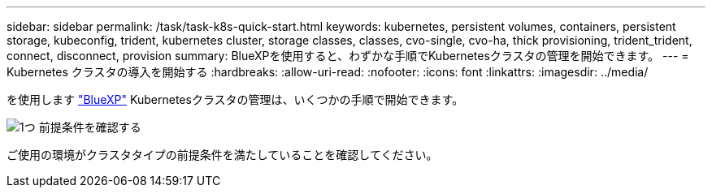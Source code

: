 ---
sidebar: sidebar 
permalink: /task/task-k8s-quick-start.html 
keywords: kubernetes, persistent volumes, containers, persistent storage, kubeconfig, trident, kubernetes cluster, storage classes, classes, cvo-single, cvo-ha, thick provisioning, trident_trident, connect, disconnect, provision 
summary: BlueXPを使用すると、わずかな手順でKubernetesクラスタの管理を開始できます。 
---
= Kubernetes クラスタの導入を開始する
:hardbreaks:
:allow-uri-read: 
:nofooter: 
:icons: font
:linkattrs: 
:imagesdir: ../media/


[role="lead"]
を使用します link:https://docs.netapp.com/us-en/cloud-manager-setup-admin/index.html["BlueXP"^] Kubernetesクラスタの管理は、いくつかの手順で開始できます。

.image:https://raw.githubusercontent.com/NetAppDocs/common/main/media/number-1.png["1つ"] 前提条件を確認する
[role="quick-margin-para"]
ご使用の環境がクラスタタイプの前提条件を満たしていることを確認してください。

ifdef::aws[]

[role="quick-margin-para"]
link:https://docs.netapp.com/us-en/cloud-manager-kubernetes/requirements/kubernetes-reqs-aws.html["AWS での Kubernetes クラスタの要件"]endif：：aws[]

ifdef::azure[]

[role="quick-margin-para"]
link:https://docs.netapp.com/us-en/cloud-manager-kubernetes/requirements/kubernetes-reqs-aks.html["Azure での Kubernetes クラスタの要件"]endif：：azure[]

ifdef::gcp[]

[role="quick-margin-para"]
link:https://docs.netapp.com/us-en/cloud-manager-kubernetes/requirements/kubernetes-reqs-gke.html["Google Cloud の Kubernetes クラスタの要件"]endif：GCP []

.image:https://raw.githubusercontent.com/NetAppDocs/common/main/media/number-2.png["2 つ"] KubernetesクラスタをBlueXPに追加します
[role="quick-margin-para"]
Kubernetesクラスタを追加し、BlueXPを使用して作業環境に接続できます。

ifdef::aws[]

[role="quick-margin-para"]
link:https://docs.netapp.com/us-en/cloud-manager-kubernetes/task/task-kubernetes-discover-aws.html["Amazon Kubernetes クラスタを追加"]endif：：aws[]

ifdef::azure[]

[role="quick-margin-para"]
link:https://docs.netapp.com/us-en/cloud-manager-kubernetes/task/task-kubernetes-discover-azure.html["Azure Kubernetes クラスタを追加"]endif：：azure[]

ifdef::gcp[]

[role="quick-margin-para"]
link:https://docs.netapp.com/us-en/cloud-manager-kubernetes/task/task-kubernetes-discover-gke.html["Google Cloud Kubernetes クラスタを追加"]endif：GCP []

.image:https://raw.githubusercontent.com/NetAppDocs/common/main/media/number-3.png["4."] 永続ボリュームのプロビジョニングを開始します
[role="quick-margin-para"]
Kubernetes の標準のインターフェイスと構成要素を使用して、永続ボリュームを要求および管理できます。BlueXPでは、NFSおよびiSCSIストレージクラスが作成されており、これを使用してPersistent Volumesをプロビジョニングできます。

[role="quick-margin-para"]
link:https://docs.netapp.com/us-en/trident/trident-get-started/kubernetes-postdeployment.html#step-3-provision-your-first-volume["Trident を使用した最初のボリュームのプロビジョニングの詳細をご確認ください"^]。

.image:https://raw.githubusercontent.com/NetAppDocs/common/main/media/number-4.png["4."] BlueXPを使用してクラスタを管理します
[role="quick-margin-para"]
BlueXPにKubernetesクラスタを追加すると、BlueXPリソースページからクラスタを管理できます。

[role="quick-margin-para"]
link:task-k8s-manage-trident.html["Kubernetes クラスタを管理する方法について説明します。"]
